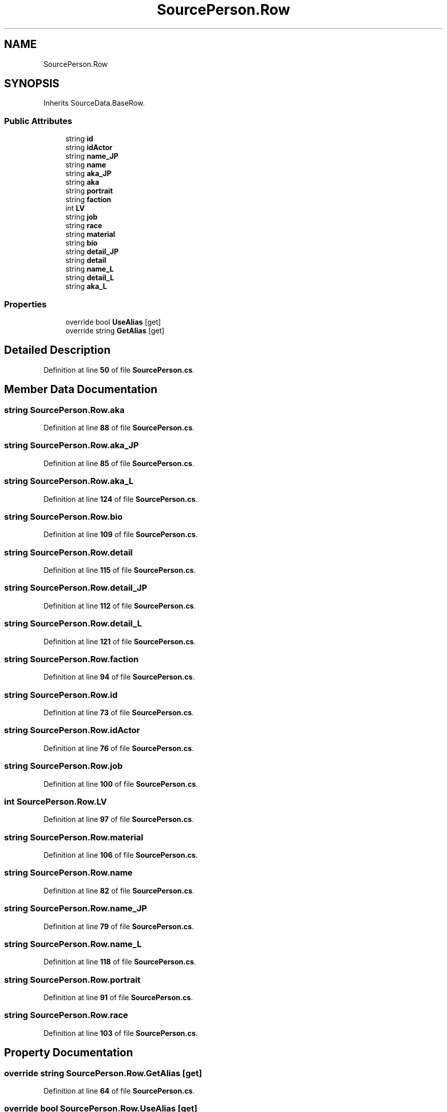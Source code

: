.TH "SourcePerson.Row" 3 "Elin Modding Docs Doc" \" -*- nroff -*-
.ad l
.nh
.SH NAME
SourcePerson.Row
.SH SYNOPSIS
.br
.PP
.PP
Inherits SourceData\&.BaseRow\&.
.SS "Public Attributes"

.in +1c
.ti -1c
.RI "string \fBid\fP"
.br
.ti -1c
.RI "string \fBidActor\fP"
.br
.ti -1c
.RI "string \fBname_JP\fP"
.br
.ti -1c
.RI "string \fBname\fP"
.br
.ti -1c
.RI "string \fBaka_JP\fP"
.br
.ti -1c
.RI "string \fBaka\fP"
.br
.ti -1c
.RI "string \fBportrait\fP"
.br
.ti -1c
.RI "string \fBfaction\fP"
.br
.ti -1c
.RI "int \fBLV\fP"
.br
.ti -1c
.RI "string \fBjob\fP"
.br
.ti -1c
.RI "string \fBrace\fP"
.br
.ti -1c
.RI "string \fBmaterial\fP"
.br
.ti -1c
.RI "string \fBbio\fP"
.br
.ti -1c
.RI "string \fBdetail_JP\fP"
.br
.ti -1c
.RI "string \fBdetail\fP"
.br
.ti -1c
.RI "string \fBname_L\fP"
.br
.ti -1c
.RI "string \fBdetail_L\fP"
.br
.ti -1c
.RI "string \fBaka_L\fP"
.br
.in -1c
.SS "Properties"

.in +1c
.ti -1c
.RI "override bool \fBUseAlias\fP\fR [get]\fP"
.br
.ti -1c
.RI "override string \fBGetAlias\fP\fR [get]\fP"
.br
.in -1c
.SH "Detailed Description"
.PP 
Definition at line \fB50\fP of file \fBSourcePerson\&.cs\fP\&.
.SH "Member Data Documentation"
.PP 
.SS "string SourcePerson\&.Row\&.aka"

.PP
Definition at line \fB88\fP of file \fBSourcePerson\&.cs\fP\&.
.SS "string SourcePerson\&.Row\&.aka_JP"

.PP
Definition at line \fB85\fP of file \fBSourcePerson\&.cs\fP\&.
.SS "string SourcePerson\&.Row\&.aka_L"

.PP
Definition at line \fB124\fP of file \fBSourcePerson\&.cs\fP\&.
.SS "string SourcePerson\&.Row\&.bio"

.PP
Definition at line \fB109\fP of file \fBSourcePerson\&.cs\fP\&.
.SS "string SourcePerson\&.Row\&.detail"

.PP
Definition at line \fB115\fP of file \fBSourcePerson\&.cs\fP\&.
.SS "string SourcePerson\&.Row\&.detail_JP"

.PP
Definition at line \fB112\fP of file \fBSourcePerson\&.cs\fP\&.
.SS "string SourcePerson\&.Row\&.detail_L"

.PP
Definition at line \fB121\fP of file \fBSourcePerson\&.cs\fP\&.
.SS "string SourcePerson\&.Row\&.faction"

.PP
Definition at line \fB94\fP of file \fBSourcePerson\&.cs\fP\&.
.SS "string SourcePerson\&.Row\&.id"

.PP
Definition at line \fB73\fP of file \fBSourcePerson\&.cs\fP\&.
.SS "string SourcePerson\&.Row\&.idActor"

.PP
Definition at line \fB76\fP of file \fBSourcePerson\&.cs\fP\&.
.SS "string SourcePerson\&.Row\&.job"

.PP
Definition at line \fB100\fP of file \fBSourcePerson\&.cs\fP\&.
.SS "int SourcePerson\&.Row\&.LV"

.PP
Definition at line \fB97\fP of file \fBSourcePerson\&.cs\fP\&.
.SS "string SourcePerson\&.Row\&.material"

.PP
Definition at line \fB106\fP of file \fBSourcePerson\&.cs\fP\&.
.SS "string SourcePerson\&.Row\&.name"

.PP
Definition at line \fB82\fP of file \fBSourcePerson\&.cs\fP\&.
.SS "string SourcePerson\&.Row\&.name_JP"

.PP
Definition at line \fB79\fP of file \fBSourcePerson\&.cs\fP\&.
.SS "string SourcePerson\&.Row\&.name_L"

.PP
Definition at line \fB118\fP of file \fBSourcePerson\&.cs\fP\&.
.SS "string SourcePerson\&.Row\&.portrait"

.PP
Definition at line \fB91\fP of file \fBSourcePerson\&.cs\fP\&.
.SS "string SourcePerson\&.Row\&.race"

.PP
Definition at line \fB103\fP of file \fBSourcePerson\&.cs\fP\&.
.SH "Property Documentation"
.PP 
.SS "override string SourcePerson\&.Row\&.GetAlias\fR [get]\fP"

.PP
Definition at line \fB64\fP of file \fBSourcePerson\&.cs\fP\&.
.SS "override bool SourcePerson\&.Row\&.UseAlias\fR [get]\fP"

.PP
Definition at line \fB54\fP of file \fBSourcePerson\&.cs\fP\&.

.SH "Author"
.PP 
Generated automatically by Doxygen for Elin Modding Docs Doc from the source code\&.
